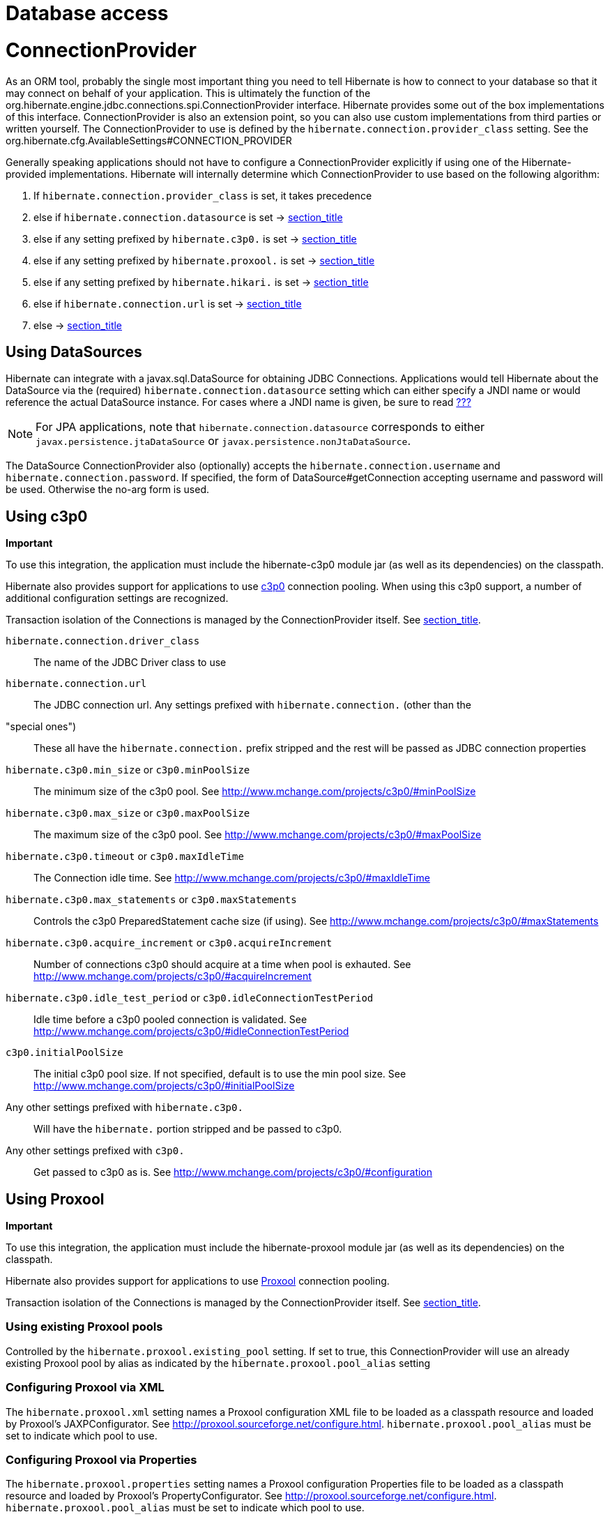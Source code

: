 [[database]]
= Database access

[[database-connectionprovider]]
= ConnectionProvider

As an ORM tool, probably the single most important thing you need to
tell Hibernate is how to connect to your database so that it may connect
on behalf of your application. This is ultimately the function of the
org.hibernate.engine.jdbc.connections.spi.ConnectionProvider interface.
Hibernate provides some out of the box implementations of this
interface. ConnectionProvider is also an extension point, so you can
also use custom implementations from third parties or written yourself.
The ConnectionProvider to use is defined by the
`hibernate.connection.provider_class` setting. See the
org.hibernate.cfg.AvailableSettings#CONNECTION_PROVIDER

Generally speaking applications should not have to configure a
ConnectionProvider explicitly if using one of the Hibernate-provided
implementations. Hibernate will internally determine which
ConnectionProvider to use based on the following algorithm:

1.  If `hibernate.connection.provider_class` is set, it takes precedence
2.  else if `hibernate.connection.datasource` is set ->
link:#database-connectionprovider-datasource[section_title]
3.  else if any setting prefixed by `hibernate.c3p0.` is set ->
link:#database-connectionprovider-c3p0[section_title]
4.  else if any setting prefixed by `hibernate.proxool.` is set ->
link:#database-connectionprovider-proxool[section_title]
5.  else if any setting prefixed by `hibernate.hikari.` is set ->
link:#database-connectionprovider-hikari[section_title]
6.  else if `hibernate.connection.url` is set ->
link:#database-connectionprovider-drivermanager[section_title]
7.  else -> link:#database-connectionprovider-provided[section_title]

[[database-connectionprovider-datasource]]
== Using DataSources

Hibernate can integrate with a javax.sql.DataSource for obtaining JDBC
Connections. Applications would tell Hibernate about the DataSource via
the (required) `hibernate.connection.datasource` setting which can
either specify a JNDI name or would reference the actual DataSource
instance. For cases where a JNDI name is given, be sure to read
link:#jndi[???]

====
[NOTE]

For JPA applications, note that `hibernate.connection.datasource`
corresponds to either `javax.persistence.jtaDataSource` or
`javax.persistence.nonJtaDataSource`.
====

The DataSource ConnectionProvider also (optionally) accepts the
`hibernate.connection.username` and `hibernate.connection.password`. If
specified, the form of DataSource#getConnection accepting username and
password will be used. Otherwise the no-arg form is used.

[[database-connectionprovider-c3p0]]
== Using c3p0

====
*Important*

To use this integration, the application must include the hibernate-c3p0
module jar (as well as its dependencies) on the classpath.
====

Hibernate also provides support for applications to use
http://www.mchange.com/projects/c3p0/[c3p0] connection pooling. When
using this c3p0 support, a number of additional configuration settings
are recognized.

Transaction isolation of the Connections is managed by the
ConnectionProvider itself. See
link:#database-connectionprovider-isolation[section_title].

`hibernate.connection.driver_class`::
  The name of the JDBC Driver class to use
`hibernate.connection.url`::
  The JDBC connection url.
Any settings prefixed with `hibernate.connection.` (other than the
"special ones")::
  These all have the `hibernate.connection.` prefix stripped and the
  rest will be passed as JDBC connection properties
`hibernate.c3p0.min_size` or `c3p0.minPoolSize`::
  The minimum size of the c3p0 pool. See
  http://www.mchange.com/projects/c3p0/#minPoolSize
`hibernate.c3p0.max_size` or `c3p0.maxPoolSize`::
  The maximum size of the c3p0 pool. See
  http://www.mchange.com/projects/c3p0/#maxPoolSize
`hibernate.c3p0.timeout` or `c3p0.maxIdleTime`::
  The Connection idle time. See
  http://www.mchange.com/projects/c3p0/#maxIdleTime
`hibernate.c3p0.max_statements` or `c3p0.maxStatements`::
  Controls the c3p0 PreparedStatement cache size (if using). See
  http://www.mchange.com/projects/c3p0/#maxStatements
`hibernate.c3p0.acquire_increment` or `c3p0.acquireIncrement`::
  Number of connections c3p0 should acquire at a time when pool is
  exhauted. See http://www.mchange.com/projects/c3p0/#acquireIncrement
`hibernate.c3p0.idle_test_period` or `c3p0.idleConnectionTestPeriod`::
  Idle time before a c3p0 pooled connection is validated. See
  http://www.mchange.com/projects/c3p0/#idleConnectionTestPeriod
`c3p0.initialPoolSize`::
  The initial c3p0 pool size. If not specified, default is to use the
  min pool size. See
  http://www.mchange.com/projects/c3p0/#initialPoolSize
Any other settings prefixed with `hibernate.c3p0.`::
  Will have the `hibernate.` portion stripped and be passed to c3p0.
Any other settings prefixed with `c3p0.`::
  Get passed to c3p0 as is. See
  http://www.mchange.com/projects/c3p0/#configuration

[[database-connectionprovider-proxool]]
== Using Proxool

====
*Important*

To use this integration, the application must include the
hibernate-proxool module jar (as well as its dependencies) on the
classpath.
====

Hibernate also provides support for applications to use
http://proxool.sourceforge.net/[Proxool] connection pooling.

Transaction isolation of the Connections is managed by the
ConnectionProvider itself. See
link:#database-connectionprovider-isolation[section_title].

[[database-connectionprovider-proxool-existing]]
=== Using existing Proxool pools

Controlled by the `hibernate.proxool.existing_pool` setting. If set to
true, this ConnectionProvider will use an already existing Proxool pool
by alias as indicated by the `hibernate.proxool.pool_alias` setting

[[database-connectionprovider-proxool-jaxp]]
=== Configuring Proxool via XML

The `hibernate.proxool.xml` setting names a Proxool configuration XML
file to be loaded as a classpath resource and loaded by Proxool's
JAXPConfigurator. See http://proxool.sourceforge.net/configure.html.
`hibernate.proxool.pool_alias` must be set to indicate which pool to
use.

[[database-connectionprovider-proxool-properties]]
=== Configuring Proxool via Properties

The `hibernate.proxool.properties` setting names a Proxool configuration
Properties file to be loaded as a classpath resource and loaded by
Proxool's PropertyConfigurator. See
http://proxool.sourceforge.net/configure.html.
`hibernate.proxool.pool_alias` must be set to indicate which pool to
use.

[[database-connectionprovider-hikari]]
== Using Hikari

====
*Important*

To use this integration, the application must include the
hibernate-hikari module jar (as well as its dependencies) on the
classpath.
====

Hibernate also provides support for applications to use
http://brettwooldridge.github.io/HikariCP/[Hikari] connection pool.

Set all of your Hikari settings in Hibernate prefixed by
`hibernate.hikari.` and this ConnectionProvider will pick them up and
pass them along to Hikari. Additionally, this ConnectionProvider will
pick up the following Hibernate-specific properties and map them to the
corresponding Hikari ones (any `hibernate.hikari.` prefixed ones have
precedence):

`hibernate.connection.driver_class`::
  Mapped to Hikari's `driverClassName` setting
`hibernate.connection.url`::
  Mapped to Hikari's `jdbcUrl` setting
`hibernate.connection.username`::
  Mapped to Hikari's `username` setting
`hibernate.connection.password`::
  Mapped to Hikari's `password` setting
`hibernate.connection.isolation`::
  Mapped to Hikari's `transactionIsolation` setting. See
  link:#database-connectionprovider-isolation[section_title]. Note that
  Hikari only supports JDBC standard isolation levels (apparently).
`hibernate.connection.autocommit`::
  Mapped to Hikari's `autoCommit` setting

[[database-connectionprovider-drivermanager]]
== Using Hibernate's built-in (and unsupported) pooling

====
*Important*

The built-in connection pool is not supported supported for use.
====

This section is here just for completeness.

[[database-connectionprovider-provided]]
== User-provided Connections

It is possible to use Hibernate by simply passing a Connection to use to
the Session when the Session is opened. This usage is discouraged and
not discussed here.

[[database-connectionprovider-isolation]]
== ConnectionProvider support for transaction isolation setting

All of the provided ConnectionProvider implementations, other than
DataSourceConnectionProvider, support consistent setting of transaction
isolation for all Connections obtained from the underlying pool. The
value for `hibernate.connection.isolation` can be specified in one of 3
formats:

* the integer value accepted at the JDBC level
* the name of the java.sql.Connection constant field representing the
isolation you would like to use. For example,
`TRANSACTION_REPEATABLE_READ` for
java.sql.Connection#TRANSACTION_REPEATABLE_READ. Not that this is only
supported for JDBC standard isolations, not for isolation levels
specific to a particular JDBC driver.
* a short-name version of the java.sql.Connection constant field without
the `TRANSACTION_` prefix. For example, `REPEATABLE_READ` for
java.sql.Connection#TRANSACTION_REPEATABLE_READ. Again, this is only
supported for JDBC standard isolations, not for isolation levels
specific to a particular JDBC driver.

[[database-dialect]]
= Database Dialect

Although SQL is relatively standardized, each database vendor uses a
subset and superset of ANSI SQL defined syntax. This is referred to as
the database's dialect. Hibernate handles variations across these
dialects through its `org.hibernate.dialect.Dialect` class and the
various subclasses for each database vendor.

In most cases Hibernate will be able to determine the proper Dialect to
use by asking some questions of the JDBC Connection during bootstrap.
For information on Hibernate's ability to determine the proper Dialect
to use (and your ability to influence that resolution), see
link:#portability-dialectresolver[???]

If for some reason it is not able to determine the proper one or you
want to use a custom Dialect, you will need to set the
`hibernate.dialect` setting.

.Provided Dialects
[width="100%",cols="28%,72%",options="header",]
|=======================================================================
|Dialect (short name) |Remarks
|Cache71 |Support for the CachÉ database, version 2007.1

|CUBRID |Support for the CUBRID database, version 8.3. May work with
later versions.

|DB2 |Support for the DB2 database

|DB2390 |Support for DB2 Universal Database for OS/390, also known as
DB2/390.

|DB2400 |Support for DB2 Universal Database for iSeries, also known as
DB2/400.

|DerbyTenFive |Support for the Derby database, version 10.5

|DerbyTenSix |Support for the Derby database, version 10.6

|DerbyTenSeven |Support for the Derby database, version 10.7

|Firebird |Support for the Firebird database

|FrontBase |Support for the Frontbase database

|H2 |Support for the H2 database

|HSQL |Support for the HSQL (HyperSQL) database

|Informix |Support for the Informix database

|Ingres |Support for the Ingres database, version 9.2

|Ingres9 |Support for the Ingres database, version 9.3. May work with
newer versions

|Ingres10 |Support for the Ingres database, version 10. May work with
newer versions

|Interbase |Support for the Interbase database.

|JDataStore |Support for the JDataStore database

|McKoi |Support for the McKoi database

|Mimer |Support for the Mimer database, version 9.2.1. May work with
newer versions

|MySQL5 |Support for the MySQL database, version 5.x

|MySQL5InnoDB |Support for the MySQL database, version 5.x preferring
the InnoDB storage engine when exporting tables.

|MySQL57InnoDB |Support for the MySQL database, version 5.7 preferring
the InnoDB storage engine when exporting tables. May work with newer
versions

|Oracle8i |Support for the Oracle database, version 8i

|Oracle9i |Support for the Oracle database, version 9i

|Oracle10g |Support for the Oracle database, version 10g

|Pointbase |Support for the Pointbase database

|PostgresPlus |Support for the Postgres Plus database

|PostgreSQL81 |Support for the PostgrSQL database, version 8.1

|PostgreSQL82 |Support for the PostgreSQL database, version 8.2

|PostgreSQL9 |Support for the PostgreSQL database, version 9. May work
with later versions.

|Progress |Support for the Progress database, version 9.1C. May work
with newer versions.

|SAPDB |Support for the SAPDB/MAXDB database.

|SQLServer |Support for the SQL Server 2000 database

|SQLServer2005 |Support for the SQL Server 2005 database

|SQLServer2008 |Support for the SQL Server 2008 database

|Sybase11 |Support for the Sybase database, up to version 11.9.2

|SybaseAnywhere |Support for the Sybase Anywhere database

|SybaseASE15 |Support for the Sybase Adaptive Server Enterprise
database, version 15

|SybaseASE157 |Support for the Sybase Adaptive Server Enterprise
database, version 15.7. May work with newer versions.

|Teradata |Support for the Teradata database

|TimesTen |Support for the TimesTen database, version 5.1. May work with
newer versions
|=======================================================================
